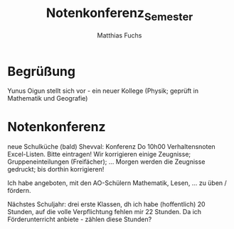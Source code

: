 #+STARTUP: showall
#+STARTUP: logdone
#+STARTUP: lognotedone
#+STARTUP: hidestars
#+TITLE: Notenkonferenz_Semester
#+AUTHOR: Matthias Fuchs
#+EMAIL: matthiasfuchs01@gmail.com

* Begrüßung
Yunus Oigun stellt sich vor - ein neuer Kollege (Physik; geprüft in Mathematik und Geografie)

* Notenkonferenz
neue Schulküche (bald)
Shevval: Konferenz Do 10h00
Verhaltensnoten Excel-Listen. Bitte eintragen! 
Wir korrigieren einige Zeugnisse; Gruppeneinteilungen (Freifächer); ...
Morgen werden die Zeugnisse gedruckt; bis dorthin korrigieren!

Ich habe angeboten, mit den AO-Schülern Mathematik, Lesen, ... zu üben / fördern.

Nächstes Schuljahr: drei erste Klassen, dh ich habe (hoffentlich) 20 Stunden, auf die volle Verpflichtung fehlen mir 22 Stunden. Da ich Förderunterricht anbiete - zählen diese Stunden?


 


